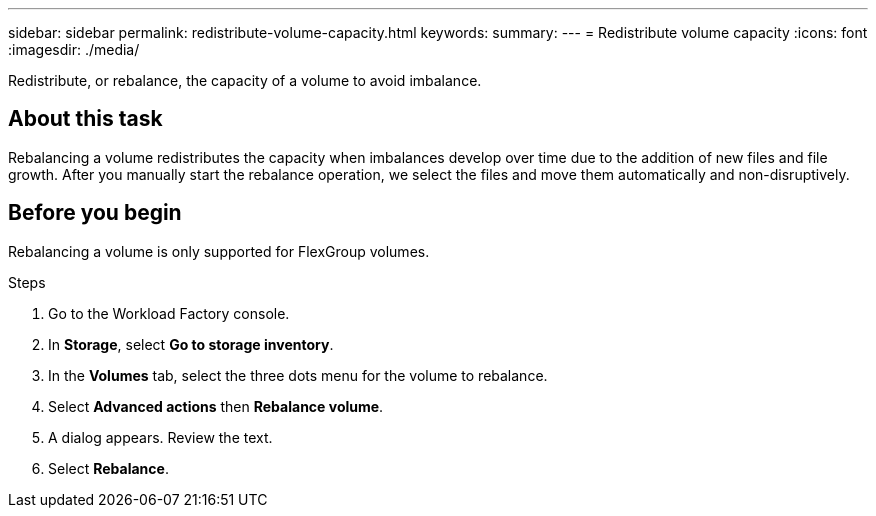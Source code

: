 ---
sidebar: sidebar
permalink: redistribute-volume-capacity.html
keywords: 
summary: 
---
= Redistribute volume capacity
:icons: font
:imagesdir: ./media/

[.lead]
Redistribute, or rebalance, the capacity of a volume to avoid imbalance. 

== About this task
Rebalancing a volume redistributes the capacity when imbalances develop over time due to the addition of new files and file growth. After you manually start the rebalance operation, we select the files and move them automatically and non-disruptively. 

== Before you begin
Rebalancing a volume is only supported for FlexGroup volumes. 

.Steps
. Go to the Workload Factory console. 
. In *Storage*, select *Go to storage inventory*. 
. In the *Volumes* tab, select the three dots menu for the volume to rebalance.
. Select *Advanced actions* then *Rebalance volume*. 
. A dialog appears. Review the text. 
. Select *Rebalance*. 
